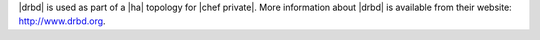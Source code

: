 .. The contents of this file may be included in multiple topics.
.. This file should not be changed in a way that hinders its ability to appear in multiple documentation sets.

|drbd| is used as part of a |ha| topology for |chef private|. More information about |drbd| is available from their website: http://www.drbd.org.